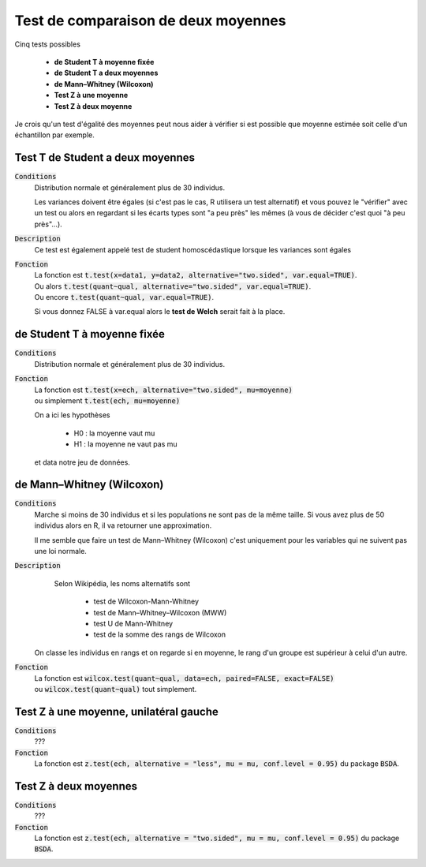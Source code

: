 =========================================
Test de comparaison de deux moyennes
=========================================

Cinq tests possibles

	* **de Student T à moyenne fixée**
	* **de Student T a deux moyennes**
	* **de Mann–Whitney (Wilcoxon)**
	* **Test Z à une moyenne**
	* **Test Z à deux moyenne**

Je crois qu'un test d'égalité des moyennes peut nous aider à vérifier si est possible que moyenne
estimée soit celle d'un échantillon par exemple.

Test T de Student a deux moyennes
***********************************

:code:`Conditions`
	Distribution normale et généralement plus de 30 individus.

	Les variances doivent être égales (si c'est pas le cas, R utilisera un test alternatif)
	et vous pouvez le "vérifier" avec un test ou alors
	en regardant si les écarts types sont "a peu près" les mêmes (à vous de décider
	c'est quoi "à peu près"...).

:code:`Description`
	Ce test est également appelé test de student homoscédastique lorsque les variances sont égales

:code:`Fonction`
	| La fonction est :code:`t.test(x=data1, y=data2, alternative="two.sided", var.equal=TRUE)`.
	| Ou alors :code:`t.test(quant~qual, alternative="two.sided", var.equal=TRUE)`.
	| Ou encore :code:`t.test(quant~qual, var.equal=TRUE)`.

	Si vous donnez FALSE à var.equal alors le **test de Welch** serait fait à la place.

de Student T à moyenne fixée
***********************************

:code:`Conditions`
	Distribution normale et généralement plus de 30 individus.

:code:`Fonction`
	| La fonction est :code:`t.test(x=ech, alternative="two.sided", mu=moyenne)`
	| ou simplement :code:`t.test(ech, mu=moyenne)`

	On a ici les hypothèses

		* H0 : la moyenne vaut mu
		* H1 : la moyenne ne vaut pas mu

	et data notre jeu de données.

de Mann–Whitney (Wilcoxon)
****************************

:code:`Conditions`
	Marche si moins de 30 individus	et si les populations ne sont pas de la même taille.
	Si vous avez plus de 50 individus alors en R, il va retourner une approximation.

	Il me semble que faire un test de Mann–Whitney (Wilcoxon) c'est uniquement pour les variables
	qui ne suivent pas une loi normale.

:code:`Description`
		Selon Wikipédia, les noms alternatifs sont

			* test de Wilcoxon-Mann-Whitney
			* test de Mann–Whitney–Wilcoxon (MWW)
			* test U de Mann-Whitney
			* test de la somme des rangs de Wilcoxon

	On classe les individus en rangs et on regarde si en moyenne, le rang
	d'un groupe est supérieur à celui d'un autre.

:code:`Fonction`
	| La fonction est :code:`wilcox.test(quant~qual, data=ech, paired=FALSE, exact=FALSE)`
	| ou :code:`wilcox.test(quant~qual)` tout simplement.

Test Z à une moyenne, unilatéral gauche
******************************************

:code:`Conditions`
	???

:code:`Fonction`
	La fonction est :code:`z.test(ech, alternative = "less", mu = mu, conf.level = 0.95)`
	du package :code:`BSDA`.

Test Z à deux moyennes
************************

:code:`Conditions`
	???

:code:`Fonction`
	La fonction est :code:`z.test(ech, alternative = "two.sided", mu = mu, conf.level = 0.95)`
	du package :code:`BSDA`.